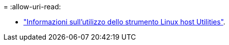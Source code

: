 = 
:allow-uri-read: 


* link:hu_luhu_71_cmd.html["Informazioni sull'utilizzo dello strumento Linux host Utilities"].

